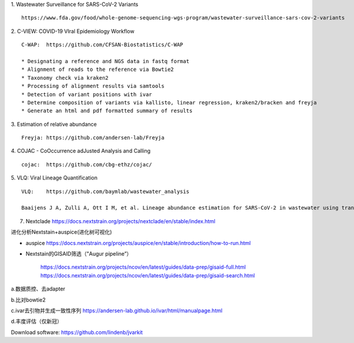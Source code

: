 1.  Wastewater Surveillance for SARS-CoV-2 Variants
::

    https://www.fda.gov/food/whole-genome-sequencing-wgs-program/wastewater-surveillance-sars-cov-2-variants

2.  C-VIEW: COVID-19 VIral Epidemiology Workflow
::

    C-WAP:  https://github.com/CFSAN-Biostatistics/C-WAP

    * Designating a reference and NGS data in fastq format
    * Alignment of reads to the reference via Bowtie2
    * Taxonomy check via kraken2
    * Processing of alignment results via samtools
    * Detection of variant positions with ivar
    * Determine composition of variants via kallisto, linear regression, kraken2/bracken and freyja
    * Generate an html and pdf formatted summary of results

3.  Estimation of relative abundance
::

    Freyja: https://github.com/andersen-lab/Freyja

4.  COJAC - CoOccurrence adJusted Analysis and Calling
::

    cojac:  https://github.com/cbg-ethz/cojac/

5.  VLQ: Viral Lineage Quantification
::

    VLQ:    https://github.com/baymlab/wastewater_analysis

    Baaijens J A, Zulli A, Ott I M, et al. Lineage abundance estimation for SARS-CoV-2 in wastewater using transcriptome quantification techniques[J]. Genome biology, 2022, 23(1): 236.



7. Nextclade https://docs.nextstrain.org/projects/nextclade/en/stable/index.html

进化分析Nextstain+auspice(进化树可视化)

* auspice https://docs.nextstrain.org/projects/auspice/en/stable/introduction/how-to-run.html

* Nextstain的GISAID筛选（"Augur pipeline”）

    https://docs.nextstrain.org/projects/ncov/en/latest/guides/data-prep/gisaid-full.html
    https://docs.nextstrain.org/projects/ncov/en/latest/guides/data-prep/gisaid-search.html


a.数据质控、去adapter

b.比对bowtie2

c.ivar去引物并生成一致性序列 https://andersen-lab.github.io/ivar/html/manualpage.html

d.丰度评估（仅新冠）

Download software:
https://github.com/lindenb/jvarkit

